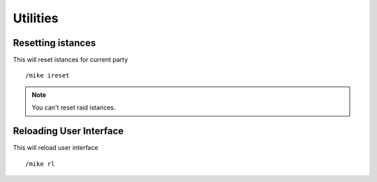 *********
Utilities
*********

Resetting istances
==================

This will reset istances for current party ::

	/mike ireset

..

.. note:: You can't reset raid istances.

Reloading User Interface
========================

This will reload user interface ::

	/mike rl

..
